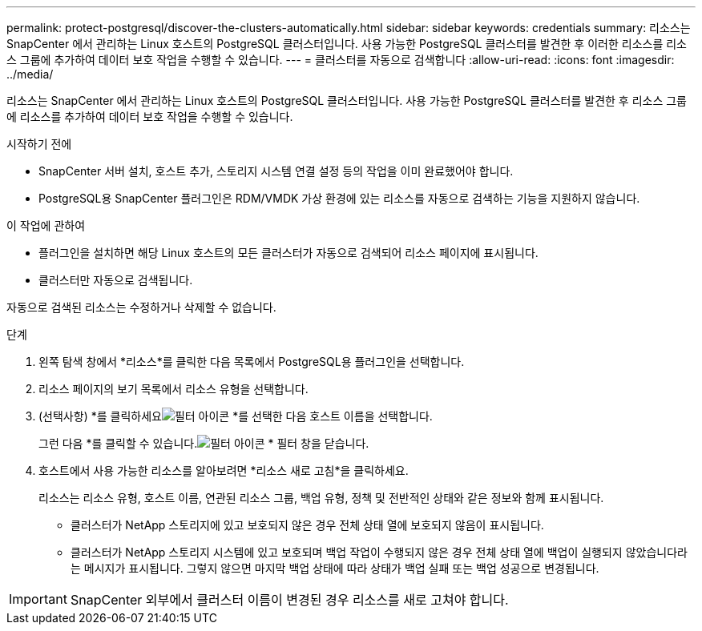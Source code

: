 ---
permalink: protect-postgresql/discover-the-clusters-automatically.html 
sidebar: sidebar 
keywords: credentials 
summary: 리소스는 SnapCenter 에서 관리하는 Linux 호스트의 PostgreSQL 클러스터입니다.  사용 가능한 PostgreSQL 클러스터를 발견한 후 이러한 리소스를 리소스 그룹에 추가하여 데이터 보호 작업을 수행할 수 있습니다. 
---
= 클러스터를 자동으로 검색합니다
:allow-uri-read: 
:icons: font
:imagesdir: ../media/


[role="lead"]
리소스는 SnapCenter 에서 관리하는 Linux 호스트의 PostgreSQL 클러스터입니다.  사용 가능한 PostgreSQL 클러스터를 발견한 후 리소스 그룹에 리소스를 추가하여 데이터 보호 작업을 수행할 수 있습니다.

.시작하기 전에
* SnapCenter 서버 설치, 호스트 추가, 스토리지 시스템 연결 설정 등의 작업을 이미 완료했어야 합니다.
* PostgreSQL용 SnapCenter 플러그인은 RDM/VMDK 가상 환경에 있는 리소스를 자동으로 검색하는 기능을 지원하지 않습니다.


.이 작업에 관하여
* 플러그인을 설치하면 해당 Linux 호스트의 모든 클러스터가 자동으로 검색되어 리소스 페이지에 표시됩니다.
* 클러스터만 자동으로 검색됩니다.


자동으로 검색된 리소스는 수정하거나 삭제할 수 없습니다.

.단계
. 왼쪽 탐색 창에서 *리소스*를 클릭한 다음 목록에서 PostgreSQL용 플러그인을 선택합니다.
. 리소스 페이지의 보기 목록에서 리소스 유형을 선택합니다.
. (선택사항) *를 클릭하세요image:../media/filter_icon.gif["필터 아이콘"] *를 선택한 다음 호스트 이름을 선택합니다.
+
그런 다음 *를 클릭할 수 있습니다.image:../media/filter_icon.gif["필터 아이콘"] * 필터 창을 닫습니다.

. 호스트에서 사용 가능한 리소스를 알아보려면 *리소스 새로 고침*을 클릭하세요.
+
리소스는 리소스 유형, 호스트 이름, 연관된 리소스 그룹, 백업 유형, 정책 및 전반적인 상태와 같은 정보와 함께 표시됩니다.

+
** 클러스터가 NetApp 스토리지에 있고 보호되지 않은 경우 전체 상태 열에 보호되지 않음이 표시됩니다.
** 클러스터가 NetApp 스토리지 시스템에 있고 보호되며 백업 작업이 수행되지 않은 경우 전체 상태 열에 백업이 실행되지 않았습니다라는 메시지가 표시됩니다.  그렇지 않으면 마지막 백업 상태에 따라 상태가 백업 실패 또는 백업 성공으로 변경됩니다.





IMPORTANT: SnapCenter 외부에서 클러스터 이름이 변경된 경우 리소스를 새로 고쳐야 합니다.
